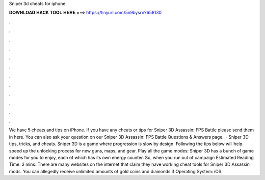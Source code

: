 Sniper 3d cheats for iphone

𝐃𝐎𝐖𝐍𝐋𝐎𝐀𝐃 𝐇𝐀𝐂𝐊 𝐓𝐎𝐎𝐋 𝐇𝐄𝐑𝐄 ===> https://tinyurl.com/5n9bysrn?658130

.

.

.

.

.

.

.

.

.

.

.

.

We have 5 cheats and tips on iPhone. If you have any cheats or tips for Sniper 3D Assassin: FPS Battle please send them in here. You can also ask your question on our Sniper 3D Assassin: FPS Battle Questions & Answers page.  · Sniper 3D tips, tricks, and cheats. Sniper 3D is a game where progression is slow by design. Following the tips below will help speed up the unlocking process for new guns, maps, and gear. Play all the game modes: Sniper 3D has a bunch of game modes for you to enjoy, each of which has its own energy counter. So, when you run out of campaign Estimated Reading Time: 3 mins. There are many websites on the internet that claim they have working cheat tools for Sniper 3D Assassin mods. You can allegedly receive unlimited amounts of gold coins and diamonds if Operating System: iOS.